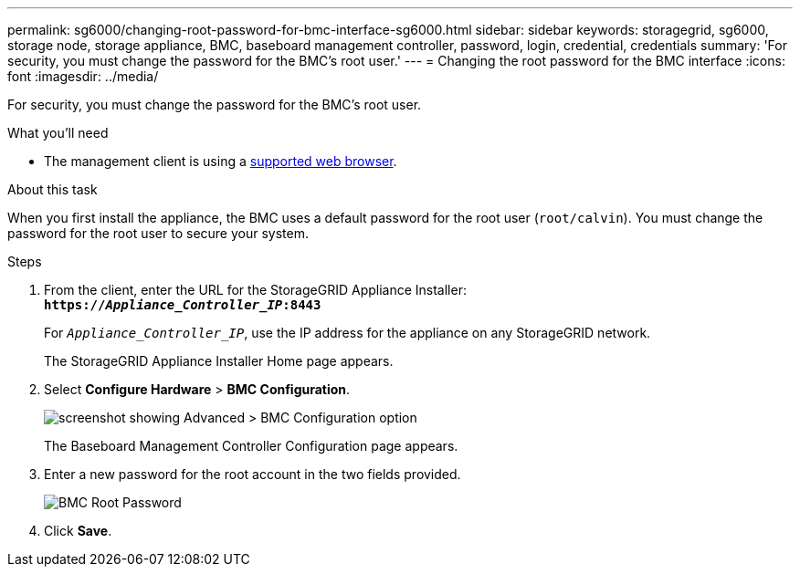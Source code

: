 ---
permalink: sg6000/changing-root-password-for-bmc-interface-sg6000.html
sidebar: sidebar
keywords: storagegrid, sg6000, storage node, storage appliance, BMC, baseboard management controller, password, login, credential, credentials
summary: 'For security, you must change the password for the BMC’s root user.'
---
= Changing the root password for the BMC interface
:icons: font
:imagesdir: ../media/

[.lead]
For security, you must change the password for the BMC's root user.

.What you'll need

* The management client is using a xref:../admin/web-browser-requirements.adoc[supported web browser].

.About this task

When you first install the appliance, the BMC uses a default password for the root user (`root/calvin`). You must change the password for the root user to secure your system.

.Steps

. From the client, enter the URL for the StorageGRID Appliance Installer: +
`*https://_Appliance_Controller_IP_:8443*`
+
For `_Appliance_Controller_IP_`, use the IP address for the appliance on any StorageGRID network.
+
The StorageGRID Appliance Installer Home page appears.

. Select *Configure Hardware* > *BMC Configuration*.
+
image::../media/bmc_configuration_page.gif[screenshot showing Advanced > BMC Configuration option]
+
The Baseboard Management Controller Configuration page appears.

. Enter a new password for the root account in the two fields provided.
+
image::../media/bmc_root_password.gif[BMC Root Password]

. Click *Save*.
